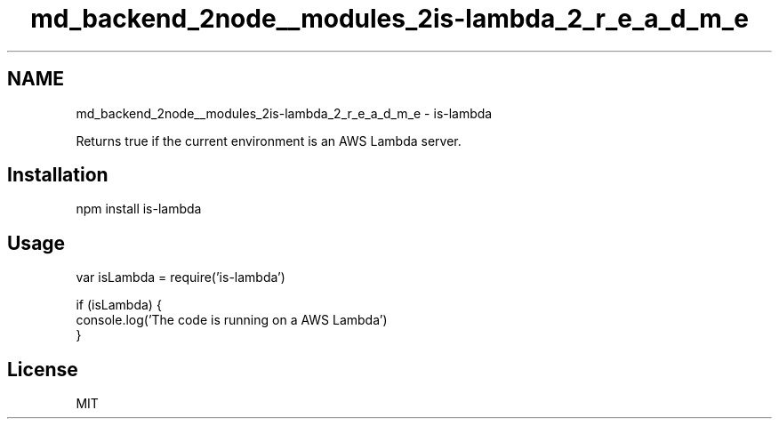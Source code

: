.TH "md_backend_2node__modules_2is-lambda_2_r_e_a_d_m_e" 3 "My Project" \" -*- nroff -*-
.ad l
.nh
.SH NAME
md_backend_2node__modules_2is-lambda_2_r_e_a_d_m_e \- is-lambda 
.PP
 Returns \fRtrue\fP if the current environment is an \fRAWS Lambda\fP server\&.
.PP
\fR\fP \fR\fP
.SH "Installation"
.PP
.PP
.nf
npm install is\-lambda
.fi
.PP
.SH "Usage"
.PP
.PP
.nf
var isLambda = require('is\-lambda')

if (isLambda) {
  console\&.log('The code is running on a AWS Lambda')
}
.fi
.PP
.SH "License"
.PP
MIT 

